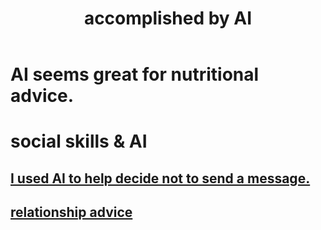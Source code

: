 :PROPERTIES:
:ID:       af4b9da0-9605-46c0-9822-68f252ec7276
:ROAM_ALIASES: "things AI can do"
:END:
#+title: accomplished by AI
* AI seems great for nutritional advice.
* social skills & AI
  :PROPERTIES:
  :ID:       370fc155-72ba-4394-b3cd-92186871ab29
  :END:
** [[id:1dc02dc9-ec85-4f58-8348-0973579824ee][I used AI to help decide not to send a message.]]
** [[id:10abf2b9-281b-4491-a839-c37c51282f8d][relationship advice]]
